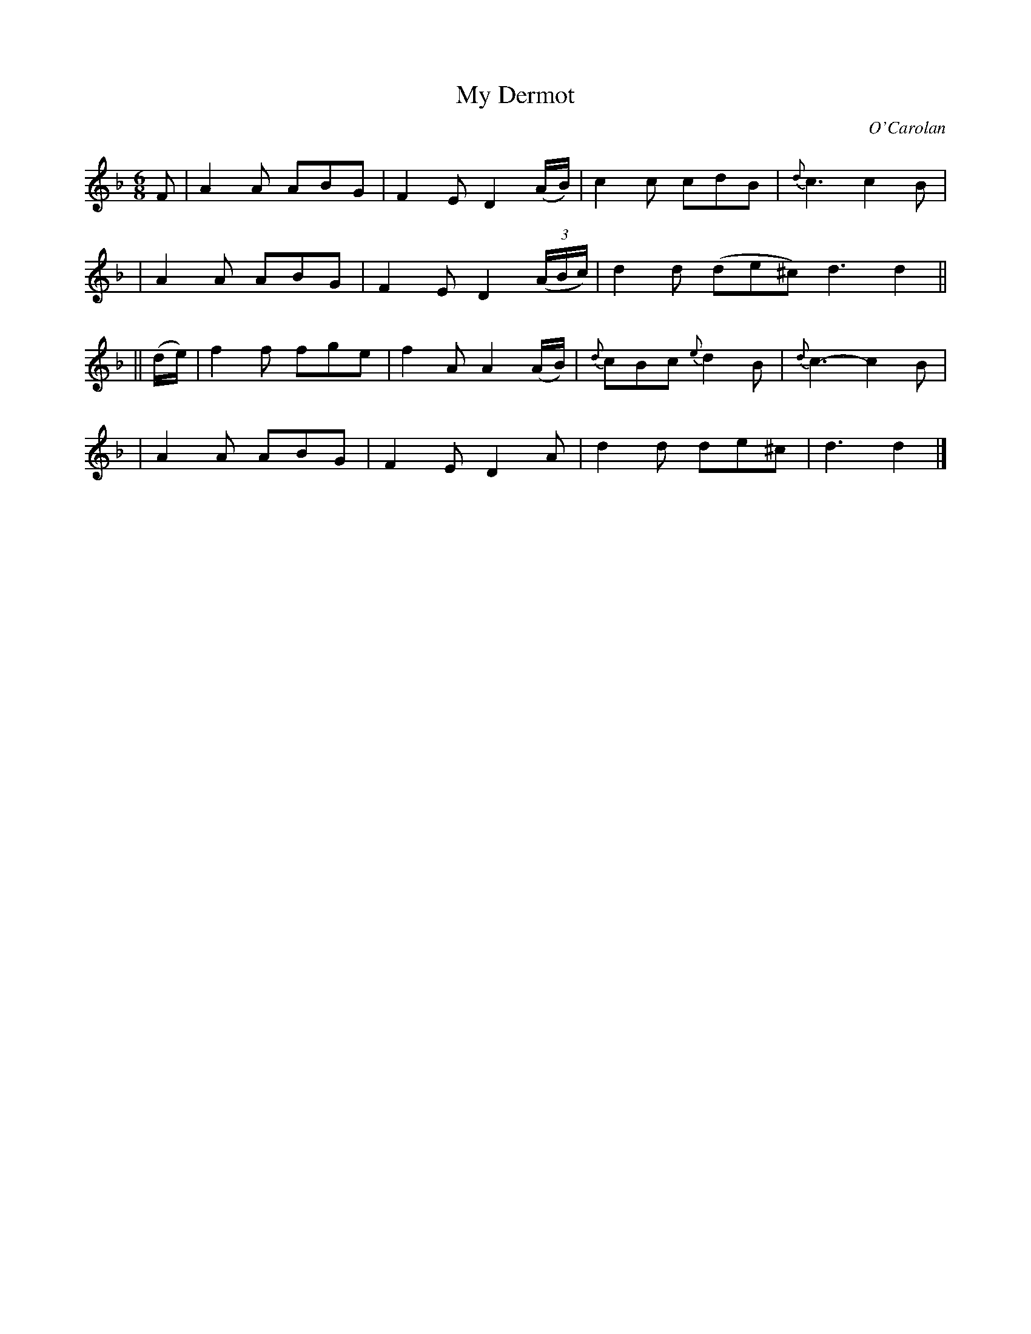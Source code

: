 X: 647
T: My Dermot
C: O'Carolan
B: O'Neill's 647
Z: 1997 by John Chambers <jc:trillian.mit.edu>
N: "Lively"
N: collected by F.O'Neill.
M: 6/8
L: 1/8
K: Dm
F \
| A2A ABG | F2E D2(A/B/) | c2c cdB | {d}c3 c2B |
| A2A ABG | F2E D2((3A/B/c/) | d2d (de^c) d3 d2 ||
|| (d/e/) \
| f2f fge | f2A A2(A/B/) | {d}cBc {e}d2B | {d}c3- c2B |
| A2A ABG | F2E D2A | d2d de^c | d3 d2 |]
